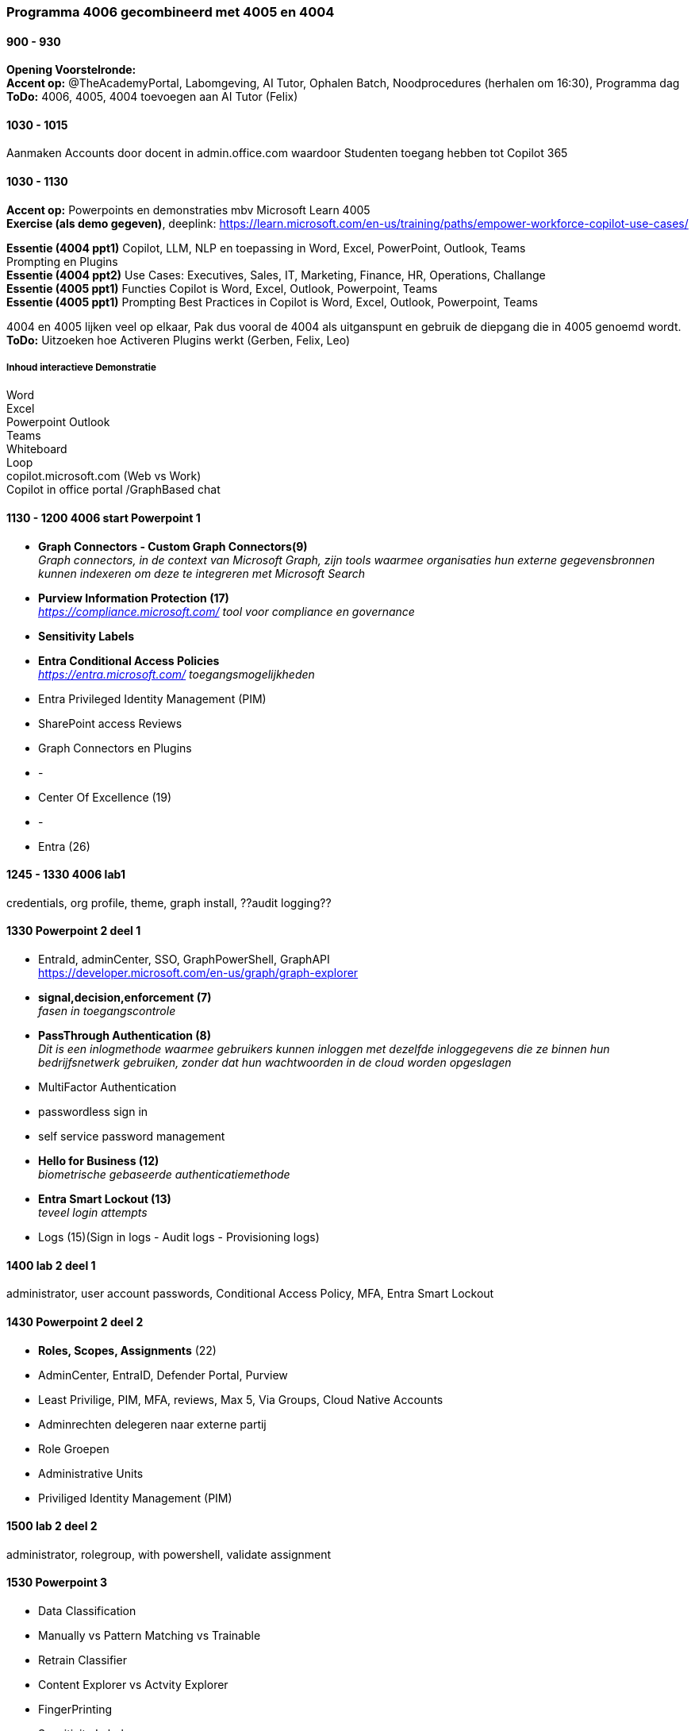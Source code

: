 === Programma 4006 gecombineerd met 4005 en 4004


==== 900 - 930
*Opening Voorstelronde:* +
*Accent op:* @TheAcademyPortal, Labomgeving, AI Tutor, Ophalen Batch, Noodprocedures (herhalen om 16:30), Programma dag +
*ToDo:* 4006, 4005, 4004 toevoegen aan AI Tutor (Felix) +

==== 1030 - 1015
Aanmaken Accounts door docent in admin.office.com waardoor Studenten toegang hebben tot Copilot 365 +

==== 1030 - 1130
*Accent op:* Powerpoints en demonstraties mbv Microsoft Learn 4005 +
*Exercise (als demo gegeven)*, deeplink: https://learn.microsoft.com/en-us/training/paths/empower-workforce-copilot-use-cases/[https://learn.microsoft.com/en-us/training/paths/empower-workforce-copilot-use-cases/, window="_blank"] +

*Essentie (4004 ppt1)*  Copilot, LLM, NLP en toepassing in Word, Excel, PowerPoint, Outlook, Teams +
		Prompting en Plugins +
*Essentie (4004 ppt2)* Use Cases: Executives, Sales, IT, Marketing, Finance, HR, Operations, Challange +
*Essentie (4005 ppt1)* Functies Copilot is Word, Excel, Outlook, Powerpoint, Teams +
*Essentie (4005 ppt1)* Prompting Best Practices in Copilot is Word, Excel, Outlook, Powerpoint, Teams +

4004 en 4005 lijken veel op elkaar, Pak dus vooral de 4004 als uitganspunt en gebruik de diepgang die in 4005 genoemd wordt. +
*ToDo:* Uitzoeken hoe Activeren Plugins werkt (Gerben, Felix, Leo) +

===== Inhoud interactieve Demonstratie +
Word +
Excel +
Powerpoint
Outlook +
Teams +
Whiteboard +
Loop +
copilot.microsoft.com (Web vs Work) +
Copilot in office portal /GraphBased chat

==== 1130 - 1200 4006 start Powerpoint 1
* *Graph Connectors - Custom Graph Connectors(9)* +
_Graph connectors, in de context van Microsoft Graph, zijn tools waarmee organisaties hun externe gegevensbronnen kunnen indexeren om deze te integreren met Microsoft Search_
* *Purview Information Protection (17)* +
_https://compliance.microsoft.com/ tool voor compliance en governance_
* *Sensitivity Labels*
* *Entra Conditional Access Policies* +
_https://entra.microsoft.com/ toegangsmogelijkheden_ 
* Entra Privileged Identity Management (PIM)
* SharePoint access Reviews
* Graph Connectors en Plugins
* -
* Center Of Excellence (19)
* -
* Entra (26)

==== 1245 - 1330 4006 lab1
credentials, org profile, theme, graph install, ??audit logging??

==== 1330 Powerpoint 2 deel 1
* EntraId, adminCenter, SSO, GraphPowerShell, GraphAPI  +
https://developer.microsoft.com/en-us/graph/graph-explorer[https://developer.microsoft.com/en-us/graph/graph-explorer, window="_blank"]
* *signal,decision,enforcement (7)* +
_fasen in toegangscontrole_
* *PassThrough Authentication (8)* +
_Dit is een inlogmethode waarmee gebruikers kunnen inloggen met dezelfde inloggegevens die ze binnen hun bedrijfsnetwerk gebruiken, zonder dat hun wachtwoorden in de cloud worden opgeslagen_
* MultiFactor Authentication
* passwordless sign in
* self service password management
* *Hello for Business (12)* +
_biometrische gebaseerde authenticatiemethode_
* *Entra Smart Lockout (13)* +
_teveel login attempts_
* Logs (15)(Sign in logs - Audit logs - Provisioning logs)

==== 1400 lab 2 deel 1
administrator, user account passwords, Conditional Access Policy, MFA, Entra Smart Lockout

==== 1430 Powerpoint 2 deel 2
* *Roles, Scopes, Assignments* (22) +
* AdminCenter, EntraID, Defender Portal, Purview
* Least Privilige, PIM, MFA, reviews, Max 5, Via Groups, Cloud Native Accounts
* Adminrechten delegeren naar externe partij
* Role Groepen
* Administrative Units
* Priviliged Identity Management (PIM)

==== 1500 lab 2 deel 2
administrator, rolegroup, with powershell, validate assignment

==== 1530 Powerpoint 3
* Data Classification
* Manually vs Pattern Matching vs Trainable
* Retrain Classifier
* Content Explorer vs Actvity Explorer
* FingerPrinting
* Sensitivity Labels
* Actions Sensitivity Label
* Scopes, Priority, Sublabels
* Assign
* Label Policies
* Deployment Strategy

==== 1600 lab 3
Bekijken effecten in gezamelijke tenant



